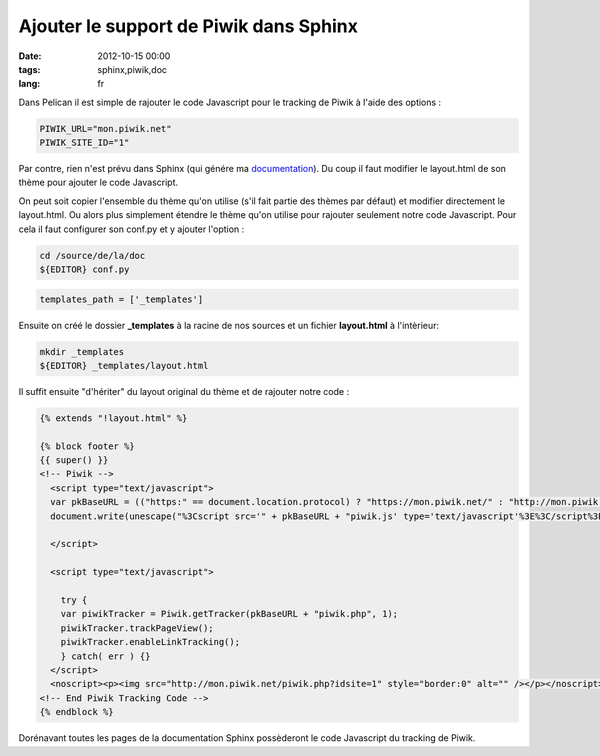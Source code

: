 Ajouter le support de Piwik dans Sphinx
#######################################

:date: 2012-10-15 00:00
:tags: sphinx,piwik,doc
:lang: fr

Dans Pelican il est simple de rajouter le code Javascript pour le tracking de Piwik à l'aide des options :

.. code-block:: bash
    
    PIWIK_URL="mon.piwik.net"
    PIWIK_SITE_ID="1"

Par contre, rien n'est prévu dans Sphinx (qui génére ma `documentation <http://docs.solevis.net>`_). Du coup il faut modifier le layout.html de son thème pour
ajouter le code Javascript.

On peut soit copier l'ensemble du thème qu'on utilise (s'il fait partie des thèmes par défaut) et modifier directement le layout.html. Ou alors plus simplement étendre le thème qu'on utilise pour rajouter seulement notre code Javascript.
Pour cela il faut configurer son conf.py et y ajouter l'option :

.. code-block:: bash
    
    cd /source/de/la/doc
    ${EDITOR} conf.py

.. code-block:: bash
    
    templates_path = ['_templates']

Ensuite on créé le dossier **_templates** à la racine de nos sources et un fichier **layout.html** à l'intèrieur:

.. code-block:: bash
    
    mkdir _templates
    ${EDITOR} _templates/layout.html

Il suffit ensuite "d'hériter" du layout original du thème et de rajouter notre code :

.. code-block:: html
    
    {% extends "!layout.html" %}

    {% block footer %}
    {{ super() }}
    <!-- Piwik -->
      <script type="text/javascript">
      var pkBaseURL = (("https:" == document.location.protocol) ? "https://mon.piwik.net/" : "http://mon.piwik.net/");
      document.write(unescape("%3Cscript src='" + pkBaseURL + "piwik.js' type='text/javascript'%3E%3C/script%3E"));

      </script>

      <script type="text/javascript">

        try {
        var piwikTracker = Piwik.getTracker(pkBaseURL + "piwik.php", 1);
        piwikTracker.trackPageView();
        piwikTracker.enableLinkTracking();
        } catch( err ) {}
      </script>
      <noscript><p><img src="http://mon.piwik.net/piwik.php?idsite=1" style="border:0" alt="" /></p></noscript>
    <!-- End Piwik Tracking Code -->
    {% endblock %}

Dorénavant toutes les pages de la documentation Sphinx possèderont le code Javascript du tracking de Piwik.

